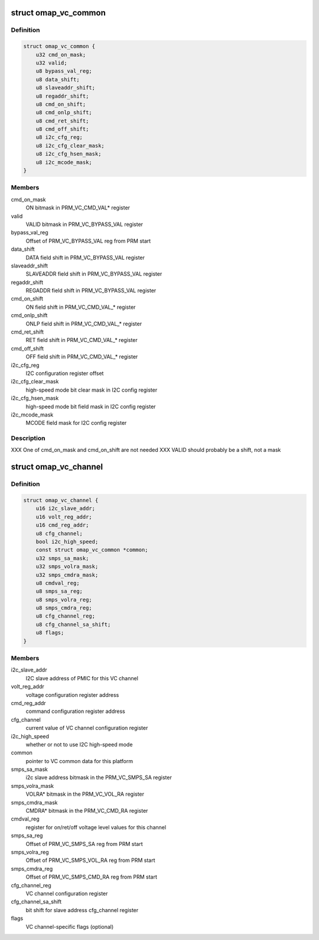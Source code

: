 .. -*- coding: utf-8; mode: rst -*-
.. src-file: arch/arm/mach-omap2/vc.h

.. _`omap_vc_common`:

struct omap_vc_common
=====================

.. c:type:: struct omap_vc_common

    per-VC register/bitfield data

.. _`omap_vc_common.definition`:

Definition
----------

.. code-block:: c

    struct omap_vc_common {
        u32 cmd_on_mask;
        u32 valid;
        u8 bypass_val_reg;
        u8 data_shift;
        u8 slaveaddr_shift;
        u8 regaddr_shift;
        u8 cmd_on_shift;
        u8 cmd_onlp_shift;
        u8 cmd_ret_shift;
        u8 cmd_off_shift;
        u8 i2c_cfg_reg;
        u8 i2c_cfg_clear_mask;
        u8 i2c_cfg_hsen_mask;
        u8 i2c_mcode_mask;
    }

.. _`omap_vc_common.members`:

Members
-------

cmd_on_mask
    ON bitmask in PRM_VC_CMD_VAL\* register

valid
    VALID bitmask in PRM_VC_BYPASS_VAL register

bypass_val_reg
    Offset of PRM_VC_BYPASS_VAL reg from PRM start

data_shift
    DATA field shift in PRM_VC_BYPASS_VAL register

slaveaddr_shift
    SLAVEADDR field shift in PRM_VC_BYPASS_VAL register

regaddr_shift
    REGADDR field shift in PRM_VC_BYPASS_VAL register

cmd_on_shift
    ON field shift in PRM_VC_CMD_VAL\_\* register

cmd_onlp_shift
    ONLP field shift in PRM_VC_CMD_VAL\_\* register

cmd_ret_shift
    RET field shift in PRM_VC_CMD_VAL\_\* register

cmd_off_shift
    OFF field shift in PRM_VC_CMD_VAL\_\* register

i2c_cfg_reg
    I2C configuration register offset

i2c_cfg_clear_mask
    high-speed mode bit clear mask in I2C config register

i2c_cfg_hsen_mask
    high-speed mode bit field mask in I2C config register

i2c_mcode_mask
    MCODE field mask for I2C config register

.. _`omap_vc_common.description`:

Description
-----------

XXX One of cmd_on_mask and cmd_on_shift are not needed
XXX VALID should probably be a shift, not a mask

.. _`omap_vc_channel`:

struct omap_vc_channel
======================

.. c:type:: struct omap_vc_channel

    VC per-instance data

.. _`omap_vc_channel.definition`:

Definition
----------

.. code-block:: c

    struct omap_vc_channel {
        u16 i2c_slave_addr;
        u16 volt_reg_addr;
        u16 cmd_reg_addr;
        u8 cfg_channel;
        bool i2c_high_speed;
        const struct omap_vc_common *common;
        u32 smps_sa_mask;
        u32 smps_volra_mask;
        u32 smps_cmdra_mask;
        u8 cmdval_reg;
        u8 smps_sa_reg;
        u8 smps_volra_reg;
        u8 smps_cmdra_reg;
        u8 cfg_channel_reg;
        u8 cfg_channel_sa_shift;
        u8 flags;
    }

.. _`omap_vc_channel.members`:

Members
-------

i2c_slave_addr
    I2C slave address of PMIC for this VC channel

volt_reg_addr
    voltage configuration register address

cmd_reg_addr
    command configuration register address

cfg_channel
    current value of VC channel configuration register

i2c_high_speed
    whether or not to use I2C high-speed mode

common
    pointer to VC common data for this platform

smps_sa_mask
    i2c slave address bitmask in the PRM_VC_SMPS_SA register

smps_volra_mask
    VOLRA\* bitmask in the PRM_VC_VOL_RA register

smps_cmdra_mask
    CMDRA\* bitmask in the PRM_VC_CMD_RA register

cmdval_reg
    register for on/ret/off voltage level values for this channel

smps_sa_reg
    Offset of PRM_VC_SMPS_SA reg from PRM start

smps_volra_reg
    Offset of PRM_VC_SMPS_VOL_RA reg from PRM start

smps_cmdra_reg
    Offset of PRM_VC_SMPS_CMD_RA reg from PRM start

cfg_channel_reg
    VC channel configuration register

cfg_channel_sa_shift
    bit shift for slave address cfg_channel register

flags
    VC channel-specific flags (optional)

.. This file was automatic generated / don't edit.

